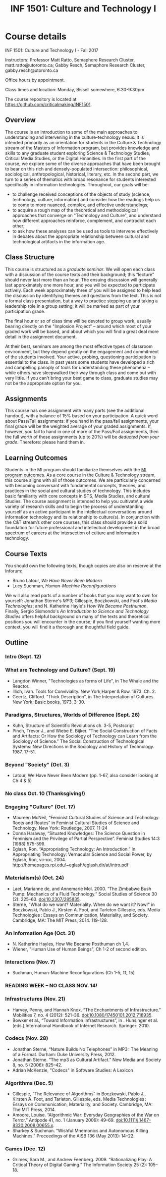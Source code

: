 #+TITLE: INF 1501: Culture and Technology I
#+NAME: Gabby Resch and Matt Ratto
#+STARTUP: showall
#+TODO: TODO COLLECTED GRADED
#+TODO: TODO DONE

# see rob kitchin's syllabus https://github.com/jkitchin/s16-06640/blob/master/syllabus.org

# for class, make sure they aren't technology-specific weeks
# each week is a story where format matters, then we have readings that give them resources
# week on data-driven life
# need to prompt them at the end for what they'll work toward in culture and tech II as far as intervening
# need to make it more appealing to UxD students
# maybe some active micro-assignments

* Course details
  :PROPERTIES:
  :VISIBILITY: folded
  :END:

INF 1501: Culture and Technology I - Fall 2017

Instructors: Professor Matt Ratto, Semaphore Research Cluster, matt.ratto@utoronto.ca; Gabby Resch, Semaphore Research Cluster, gabby.resch@utoronto.ca

Office hours by appointment.

Class times and location: Monday, Bissell somewhere, 6:30-9:30pm

The course repository is located at https://github.com/criticalmaking/INF1501.

** Overview
The course is an introduction to some of the main approaches to understanding and intervening in the culture-technology nexus. It is intended primarily as an orientation for students in the Culture & Technology stream of the Masters of Information program, but provides knowledge and skills to any graduate student exploring Science & Technology Studies, Critical Media Studies, or the Digital Hmanities. In the first part of the course, we explore some of the diverse approaches that have been brought to bear on this rich and densely-populated intersection: philosophical, sociological, anthropological, historical, literary, etc. In the second part, we turn to a series of thematics with broad resonance for students interested specifically in information technologies. Throughout, our goals will be:
- to challenge received conceptions of the objects of study (science, technology, culture, information) and consider how the readings help us to come to more nuanced, complex, and effective understandings; 
- to acquire a rough map of the theoretical and methodological approaches that converge on "Technology and Culture", and understand how different approaches reinforce, complement, and contradict each other; 
- to ask how these analyses can be used as tools to intervene effectively in debates about the appropriate relationship between cultural and technological artifacts in the information age. 

** Class Structure
This course is structured as a /graduate seminar/. We will open each class with a discussion of the course texts and their background; this “lecture” should never last more than an hour.  The ensuing discussion will generally last approximately one more hour, and you will be expected to participate actively.  Each week approximately three of you will be assigned to help lead the discussion by identifying themes and questions from the text. This is not a formal class presentation, but a way to practice stepping up and taking a leadership role in a group setting; it will be marked as part of your participation grade.

The final hour or so of class time will be devoted to group work, usually bearing directly on the "Implosion Project" – around which most of your graded work will be based, and about which you will find a great deal more detail in the assignment document. 

At their best, seminars are among the most effective types of classroom environment, but they depend greatly on the engagement and commitment of the students involved. Your active, probing, questioning participation is essential to the class. In past years some students have developed a rich and compelling panoply of tools for understanding these phenomena – while others have sleepwalked their way through class and come out with very little. If you can't bring your best game to class, graduate studies may not be the appropriate option for you. 

** Assignments
This course has one assignment with many parts (see the additional handout), with a balance of 15% based on your participation.  A quick word about Pass/Fail assignments: if you hand in the pass/fail assignments, your final grade will be the weighted average of your graded assignments.  If, however, you fail to hand in one of more of the Pass/Fail assignments, then the full worth of those assignments (up to 20%) will be /deducted from your grade/.  Therefore: please hand them in.

** Learning Outcomes
Students in the MI program should familiarize themselves with the [[http://current.ischool.utoronto.ca/studies/learning-outcomes][MI program outcomes]]. As a core course in the Culture & Technology stream, this course aligns with all of those outcomes. We are particularly concerned with becoming conversant with fundamental concepts, theories, and practices in the social and cultural studies of technology. This includes basic familiarity with core concepts in STS, Media Studies, and cultural Studies. The course assignment is intended to help you cultivate\ a wide variety of research skills and to begin the process of understanding yourself as an active participant in the intellectual conversations around information technology and its relationship to culture(s).  In conjunction with the C&T stream’s other core courses, this class should provide a solid foundation for future professional and intellectual development in the broad spectrum of careers at the intersection of culture and information technology.

** Course Texts
You should own the following texts, though copies are also on reserve at the Inforum:  
- Bruno Latour, /We Have Never Been Modern/ 
- Lucy Suchman, /Human-Machine Reconfigurations/ 
# make titles italics
We will also read parts of a number of books that you may want to own for yourself: Jonathan Sterne's /MP3/; Gillespie, Boczkowski, and Foot's /Media Technologies/; and N. Katherine Hayle's /How We Became Posthuman/. Finally, Sergio Sismondo's /An Introduction to Science and Technology Studies/ offers helpful background on many of the texts and theoretical positions you will encounter in the course; if you find yourself wanting more context, you will find it a thorough and thoughtful field guide. 

** Outline
# take a look at biella coleman's mcgill course: https://groups.google.com/forum/#!msg/stsgrad/G1-jryk91W4/PnbzOe6ZBwAJ
*** Intro (Sept. 12)
*** What are Technology and Culture? (Sept. 19)
- Langdon Winner, "Technologies as forms of Life", in The Whale and the Reactor. 
- Illich, Ivan. Tools for Conviviality. New York,Harper & Row. 1973. Ch. 2.
- Geertz, Clifford. “Thick Description”, in The Interpretation of Cultures. New York: Basic books, 1973. 3-30.
*** Paradigms, Structures, Worlds of Difference (Sept. 26)
# why do they need to read kuhn?
- Kuhn, Structure of Scientific Revolutions ch. 3-5,  Postscript
- Pinch, Trevor J., and Wiebe E. Bijker. “The Social Construction of Facts and Artifacts: Or How the Sociology of Technology can Learn from the Sociology of Science.” The Social Construction of Technological Systems: New Directions in the Sociology and History of Technology. 1987. 17-51.
*** Beyond "Society" (Oct. 3)
# what about cautious prometheus
- Latour, We Have Never Been Modern (pp. 1-67, also consider looking at Ch 4 & 5) 
*** No class Oct. 10 (Thanksgiving!)
*** Engaging "Culture" (Oct. 17)
# scrap mcneil
# week should be about nature|culture, so ratto2016making might be a good fit
- Maureen McNeil, “Feminist Cultural Studies of Science and Technology: Roots and Routes” in Feminist Cultural Studies of Science and Technology. New York: Routledge, 2007.  11-24
- Donna Haraway, “Situated Knowledges: The Science Question in Feminism and the Privilege of Partial Perspective”.  Feminist Studies 14:3 (1988) 575-599.  
- Eglash, Ron. “Appropriating Technology: An Introduction.” In Appropriating Technology: Vernacular Science and Social Power, by Eglash, Ron, vii–xxi, 2004. http://homepages.rpi.edu/~eglash/eglash.dir/at/intro.pdf 
*** Materialism(s) (Oct. 24)
# interview with barad about new materialism in umichigan thing: https://quod.lib.umich.edu/o/ohp/11515701.0001.001/1:4.3/--new-materialism-interviews-cartographies?rgn=div2;view=fulltext
- Laet, Marianne de, and Annemarie Mol. 2000. “The Zimbabwe Bush Pump: Mechanics of a Fluid Technology.” Social Studies of Science 30 (2): 225–63. doi:10.2307/285835.
- Sterne, "What do we want? Materiality. When do we want it? Now!"  in Boczkowski, Pablo J., Kirsten A. Foot, and Tarleton Gillespie, eds. Media Technologies : Essays on Communication, Materiality, and Society. Cambridge, MA: The MIT Press, 2014. 119-128.
*** An Information Age (Oct. 31)
# there's better stuff than wiener himself. we could just do something that introduces him. i think chapters 7 and 8 in gleick's book might work. 
- N. Katherine Hayles, How We Became Posthuman ch 1,4. 
- Wiener, "Human Use of Human Beings", Ch 1-2 of second edition.
*** Interactions (Nov. 7)
# should expand this
- Suchman, Human-Machine Reconfigurations  (Ch 1-5, 11, 15)
*** READING WEEK – NO CLASS NOV. 14!
*** Infrastructures (Nov. 21)
# no leigh star? what about ethnography of infrastructure
- Harvey, Penny, and Hannah Knox. “The Enchantments of Infrastructure.” Mobilities 7, no. 4 (2012): 521–36. doi:10.1080/17450101.2012.718935. 
- Bowker et al., “Toward Information Infrastructures”, in . Hunsinger et al. (eds.),International Handbook of Internet Research. Springer: 2010.
*** Codecs (Nov. 28)
# change this week. should be about formats. standards. 
# or what about a week on how tech is built/who builds tech and the epistemic values that are reinforced?
# peterson interview with damore https://www.youtube.com/watch?v=agU-mHFcXdw
# on damore https://medium.com/@yonatanzunger/so-about-this-googlers-manifesto-1e3773ed1788
- Jonathan Sterne, “Nature Builds No Telephones” in  MP3 : The Meaning of a Format. Durham: Duke University Press, 2012.
- Jonathan Sterne. “The mp3 as Cultural Artifact.” New Media and Society 8, no. 5 (2006): 825–42.
- Adrian McKenzie, "Codecs" in Software Studies: A Lexicon 
*** Algorithms (Dec. 5)
# make about data-driven everything. nuke the drone pieces and replace with stuff about algorithmic life. maybe about new labour arrangements (terranova, for example)
- Gillespie, “The Relevance of Algorithms” in Boczkowski, Pablo J., Kirsten A. Foot, and Tarleton. Gillespie, eds. Media Technologies : Essays on Communication, Materiality, and Society. Cambridge, MA: The MIT Press, 2014.
- Amoore, Louise. “Algorithmic War: Everyday Geographies of the War on Terror.” Antipode 41, no. 1 (January 2009): 49–69. doi:10.1111/j.1467-8330.2008.00655.x.
- Sharkey & Suchman. “Wishful Mnemonics and Autonomous Killing Machines.” Proceedings of the AISB 136 (May 2013): 14–22.
*** Games (Dec. 12)
# scrap this theme and change to something new. maybe it should be about entertainment. amusing ourselves to death. etc. social media society. echo chambers. 
- Grimes, Sara M., and Andrew Feenberg. 2009. “Rationalizing Play: A Critical Theory of Digital Gaming.” The Information Society 25 (2): 105–18.
